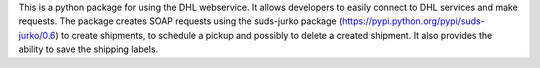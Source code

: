 This is a python package for using the DHL webservice.
It allows developers to easily connect to DHL services and make requests.
The package creates SOAP requests using the suds-jurko package (https://pypi.python.org/pypi/suds-jurko/0.6)
to create shipments, to schedule a pickup and possibly to delete a created shipment.
It also provides the ability to save the shipping labels.


